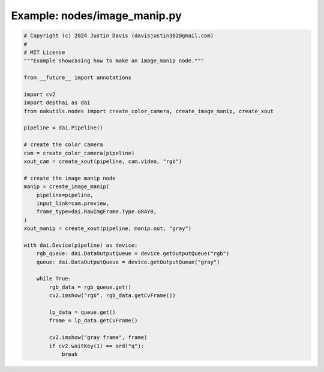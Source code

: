 .. _examples_nodes/image_manip:

Example: nodes/image_manip.py
=============================

.. code-block:: python

	# Copyright (c) 2024 Justin Davis (davisjustin302@gmail.com)
	#
	# MIT License
	"""Example showcasing how to make an image_manip node."""
	
	from __future__ import annotations
	
	import cv2
	import depthai as dai
	from oakutils.nodes import create_color_camera, create_image_manip, create_xout
	
	pipeline = dai.Pipeline()
	
	# create the color camera
	cam = create_color_camera(pipeline)
	xout_cam = create_xout(pipeline, cam.video, "rgb")
	
	# create the image manip node
	manip = create_image_manip(
	    pipeline=pipeline,
	    input_link=cam.preview,
	    frame_type=dai.RawImgFrame.Type.GRAY8,
	)
	xout_manip = create_xout(pipeline, manip.out, "gray")
	
	with dai.Device(pipeline) as device:
	    rgb_queue: dai.DataOutputQueue = device.getOutputQueue("rgb")
	    queue: dai.DataOutputQueue = device.getOutputQueue("gray")
	
	    while True:
	        rgb_data = rgb_queue.get()
	        cv2.imshow("rgb", rgb_data.getCvFrame())
	
	        lp_data = queue.get()
	        frame = lp_data.getCvFrame()
	
	        cv2.imshow("gray frame", frame)
	        if cv2.waitKey(1) == ord("q"):
	            break

